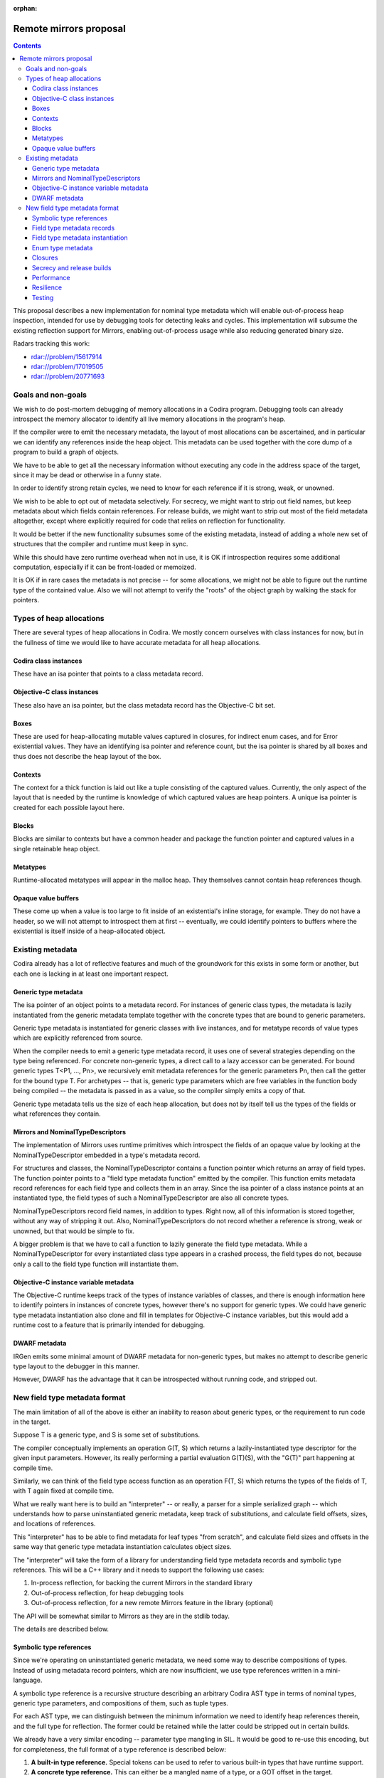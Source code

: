 :orphan:

Remote mirrors proposal
=======================

.. contents::

This proposal describes a new implementation for nominal type metadata which
will enable out-of-process heap inspection, intended for use by debugging tools
for detecting leaks and cycles. This implementation will subsume the existing
reflection support for Mirrors, enabling out-of-process usage while also
reducing generated binary size.

Radars tracking this work:

- rdar://problem/15617914
- rdar://problem/17019505
- rdar://problem/20771693

Goals and non-goals
-------------------

We wish to do post-mortem debugging of memory allocations in a Codira program.
Debugging tools can already introspect the memory allocator to identify all
live memory allocations in the program's heap.

If the compiler were to emit the necessary metadata, the layout of most
allocations can be ascertained, and in particular we can identify any
references inside the heap object. This metadata can be used together with the
core dump of a program to build a graph of objects.

We have to be able to get all the necessary information without executing any
code in the address space of the target, since it may be dead or otherwise in a
funny state.

In order to identify strong retain cycles, we need to know for each reference
if it is strong, weak, or unowned.

We wish to be able to opt out of metadata selectively. For secrecy, we might
want to strip out field names, but keep metadata about which fields contain
references. For release builds, we might want to strip out most of the field
metadata altogether, except where explicitly required for code that relies on
reflection for functionality.

It would be better if the new functionality subsumes some of the existing
metadata, instead of adding a whole new set of structures that the compiler and
runtime must keep in sync.

While this should have zero runtime overhead when not in use, it is OK if
introspection requires some additional computation, especially if it can be
front-loaded or memoized.

It is OK if in rare cases the metadata is not precise -- for some allocations,
we might not be able to figure out the runtime type of the contained value.
Also we will not attempt to verify the "roots" of the object graph by walking
the stack for pointers.

Types of heap allocations
-------------------------

There are several types of heap allocations in Codira. We mostly concern
ourselves with class instances for now, but in the fullness of time we would
like to have accurate metadata for all heap allocations.

Codira class instances
~~~~~~~~~~~~~~~~~~~~~

These have an isa pointer that points to a class metadata record.

Objective-C class instances
~~~~~~~~~~~~~~~~~~~~~~~~~~~

These also have an isa pointer, but the class metadata record has the
Objective-C bit set.

Boxes
~~~~~

These are used for heap-allocating mutable values captured in closures, for
indirect enum cases, and for Error existential values. They have an
identifying isa pointer and reference count, but the isa pointer is shared by
all boxes and thus does not describe the heap layout of the box.

Contexts
~~~~~~~~

The context for a thick function is laid out like a tuple consisting of the
captured values. Currently, the only aspect of the layout that is needed by the
runtime is knowledge of which captured values are heap pointers. A unique isa
pointer is created for each possible layout here.

Blocks
~~~~~~

Blocks are similar to contexts but have a common header and package the
function pointer and captured values in a single retainable heap object.

Metatypes
~~~~~~~~~

Runtime-allocated metatypes will appear in the malloc heap. They themselves
cannot contain heap references though.


Opaque value buffers
~~~~~~~~~~~~~~~~~~~~

These come up when a value is too large to fit inside of an existential's
inline storage, for example. They do not have a header, so we will not attempt
to introspect them at first -- eventually, we could identify pointers to buffers
where the existential is itself inside of a heap-allocated object.

Existing metadata
-----------------

Codira already has a lot of reflective features and much of the groundwork for
this exists in some form or another, but each one is lacking in at least one
important respect.

Generic type metadata
~~~~~~~~~~~~~~~~~~~~~

The isa pointer of an object points to a metadata record. For instances of
generic class types, the metadata is lazily instantiated from the generic
metadata template together with the concrete types that are bound to generic
parameters.

Generic type metadata is instantiated for generic classes with live instances,
and for metatype records of value types which are explicitly referenced from
source.

When the compiler needs to emit a generic type metadata record, it uses one of
several strategies depending on the type being referenced. For concrete
non-generic types, a direct call to a lazy accessor can be generated. For bound
generic types T<P1, ..., Pn>, we recursively emit metadata references for the
generic parameters Pn, then call the getter for the bound type T. For
archetypes -- that is, generic type parameters which are free variables in the
function body being compiled -- the metadata is passed in as a value, so the
compiler simply emits a copy of that.

Generic type metadata tells us the size of each heap allocation, but does not
by itself tell us the types of the fields or what references they contain.

Mirrors and NominalTypeDescriptors
~~~~~~~~~~~~~~~~~~~~~~~~~~~~~~~~~~

The implementation of Mirrors uses runtime primitives which introspect the
fields of an opaque value by looking at the NominalTypeDescriptor embedded in a
type's metadata record.

For structures and classes, the NominalTypeDescriptor contains a function
pointer which returns an array of field types. The function pointer points to a
"field type metadata function" emitted by the compiler. This function emits
metadata record references for each field type and collects them in an array.
Since the isa pointer of a class instance points at an instantiated type, the
field types of such a NominalTypeDescriptor are also all concrete types.

NominalTypeDescriptors record field names, in addition to types. Right now, all
of this information is stored together, without any way of stripping it out.
Also, NominalTypeDescriptors do not record whether a reference is strong, weak
or unowned, but that would be simple to fix.

A bigger problem is that we have to call a function to lazily generate the
field type metadata. While a NominalTypeDescriptor for every instantiated class
type appears in a crashed process, the field types do not, because only a call
to the field type function will instantiate them.

Objective-C instance variable metadata
~~~~~~~~~~~~~~~~~~~~~~~~~~~~~~~~~~~~~~

The Objective-C runtime keeps track of the types of instance variables of
classes, and there is enough information here to identify pointers in instances
of concrete types, however there's no support for generic types. We could have
generic type metadata instantiation also clone and fill in templates for
Objective-C instance variables, but this would add a runtime cost to a feature
that is primarily intended for debugging.

DWARF metadata
~~~~~~~~~~~~~~

IRGen emits some minimal amount of DWARF metadata for non-generic types, but
makes no attempt to describe generic type layout to the debugger in this
manner.

However, DWARF has the advantage that it can be introspected without running
code, and stripped out.

New field type metadata format
------------------------------

The main limitation of all of the above is either an inability to reason about
generic types, or the requirement to run code in the target.

Suppose T is a generic type, and S is some set of substitutions.

The compiler conceptually implements an operation G(T, S) which returns a
lazily-instantiated type descriptor for the given input parameters. However,
its really performing a partial evaluation G(T)(S), with the "G(T)" part
happening at compile time.

Similarly, we can think of the field type access function as an operation F(T,
S) which returns the types of the fields of T, with T again fixed at compile
time.

What we really want here is to build an "interpreter" -- or really, a parser for
a simple serialized graph -- which understands how to parse uninstantiated
generic metadata, keep track of substitutions, and calculate field offsets,
sizes, and locations of references.

This "interpreter" has to be able to find metadata for leaf types "from
scratch", and calculate field sizes and offsets in the same way that generic
type metadata instantiation calculates object sizes.

The "interpreter" will take the form of a library for understanding field type
metadata records and symbolic type references. This will be a C++ library and
it needs to support the following use cases:

#. In-process reflection, for backing the current Mirrors in the standard
   library
#. Out-of-process reflection, for heap debugging tools
#. Out-of-process reflection, for a new remote Mirrors feature in the library
   (optional)

The API will be somewhat similar to Mirrors as they are in the stdlib today.

The details are described below.

Symbolic type references
~~~~~~~~~~~~~~~~~~~~~~~~

Since we're operating on uninstantiated generic metadata, we need some way to
describe compositions of types. Instead of using metadata record pointers,
which are now insufficient, we use type references written in a mini-language.

A symbolic type reference is a recursive structure describing an arbitrary
Codira AST type in terms of nominal types, generic type parameters, and
compositions of them, such as tuple types.

For each AST type, we can distinguish between the minimum information we need
to identify heap references therein, and the full type for reflection. The
former could be retained while the latter could be stripped out in certain
builds.

We already have a very similar encoding -- parameter type mangling in SIL. It
would be good to re-use this encoding, but for completeness, the full format of
a type reference is described below:


#. **A built-in type reference.** Special tokens can be used to refer to
   various built-in types that have runtime support.

#. **A concrete type reference.** This can either be a mangled name of a type,
   or a GOT offset in the target.

#. **A heap reference.** This consists of:

   - strong, weak or unowned
   - (optional) a reference to the class type itself

#. **A bound generic type.** This consists of:

   - A concrete or built-in type reference
   - A nested symbolic type reference for each generic parameter

#. **A tuple type.** This consists of:

   - A recursive sequence of symbolic type references.

#. **A function type.** This consists of:

   - A representation,
   - (optional) input and output types

#. **A protocol composition type.** This consists of:

   - A flag indicating if any of the protocols are class-constrained, which
     changes the representation
   - The number of non-@objc protocols in the composition
   - (optional) references to all protocols in the composition

#. **A metatype.** This consists of:

   - (optional) a type reference to the instance type
   - there's no required information -- a metatype is always a single pointer to
     a heap object which itself does not reference any other heap objects.

#. **An existential metatype.** This consists of:

   - The number of protocols in the composition.
   - (optional) type references to the protocol members.

#. **A generic parameter.** Within the field types of a generic type,
   references to generic parameters can appear. Generic parameters are uniquely
   identifiable by an index here (and once we add nested generic types, a depth).

You can visualize type references as if they are written in an S-expression
format -- but in reality, it would be serialized in a compact binary form:

::

  (tuple_type
    (bound_generic_type
      (concrete_type "Array")
      (concrete_type "Int"))
    (bound_generic_type
      (builtin_type "Optional")
      (generic_type_parameter_type index=0)))

We will provide a library of standalone routines for decoding, encoding and
manipulating symbolic type references.

Field type metadata records
~~~~~~~~~~~~~~~~~~~~~~~~~~~

We introduce a new type of metadata, stored in its own section so that it can
be stripped out, called "field type metadata". For each nominal type, we emit a
record containing the following:

#. the name of the nominal type,
#. the number of generic parameters,
#. type references, written in the mini-language above, for each of its field
   types.
#. field names, if enabled.

Field type metadata is linked together so that it can be looked up by name,
post-mortem by introspecting the core dump.

We add a new field to the NominalTypeDescriptor to store a pointer to field
type metadata for this nominal type. In "new-style" NominalTypeDescriptors that
contain this field, the existing field type function will point to a common
field type function, defined in the runtime, which instantiates the field type
metadata. This allows for backward compatibility with old code, if desired.

Field type metadata instantiation
~~~~~~~~~~~~~~~~~~~~~~~~~~~~~~~~~

First, given an isa pointer in the target, we need to build the symbolic type
reference by walking backwards from instantiated to uninstantiated metadata,
collecting generic parameters. This operation is lazy, caching the result for
each isa pointer.

::

  enum SymbolicTypeReference {
    case Concrete(String)
    case BoundGeneric(String, [SymbolicTypeReference])
    case Tuple([SymbolicTypeReference])
    ...
  }

  fn getSymbolicTypeOfObject(_ isa: void*) -> SymbolicTypeReference

Next, we define an "instantiation" operation, which takes a completely
substituted symbolic type reference, and returns a list of concrete field types
and offsets.

This operation will need to recursively visit field metadata records and keep
track of generic parameter substitutions in order to correctly calculate all
field offsets and sizes.

The result of instantiating metadata for each given SymbolicTypeReference can
be cached for faster lookup.

This library has to be careful when following any pointers in the target, to
properly handle partially-initialized objects, runtime bugs that led to memory
corruption, or malicious code, without crashing or exploiting the debugging
tools.

::

  enum FieldLayout {
    // the field contains a heap reference
    case Strong, Weak, Unowned
    // the field is an opaque binary blob, contents unknown.
    case Opaque
    // the field is a value type -- look inside recursively.
    case ValueType(indirect field: FieldDescriptor)
  }

  struct FieldDescriptor {
    let size: UInt
    let align: UInt
    let offset: UInt
    let layout: FieldLayout
  }

  fn instantiateSymbolicType(_ ref: SymbolicTypeReference) -> [FieldTypeDescriptor]

Field type metadata can have circular references -- for example, consider two
classes which contain optionals of each other. In order to calculate field
offsets correctly, we need to break cycles when we know something is a class
type, and use a work-list algorithm instead of unbounded recursion to ensure
forward progress.

Enum type metadata
~~~~~~~~~~~~~~~~~~

For enums, the field metadata record will also need to contain enough
information about the spare bits and tag bits of the payload types that we can
at runtime determine the case of an enum and project the payload, again without
running code in the target.

This will allow us to remove a pair of value witness functions generated purely
for reflection, since they don't seem to be performance-critical.

Closures
~~~~~~~~

For closure contexts and blocks, it would be nice to emit metadata, too.

Secrecy and release builds
~~~~~~~~~~~~~~~~~~~~~~~~~~

There are several levels of metadata we can choose to emit here:

#. For code that requires runtime for functional purposes, or for the standard
   library in debug builds, we can have a protocol conformance or compiler flag
   enable unconditional emission of all metadata.
#. For system frameworks, we can omit field names and replace class names with
   unique identifiers, but keep the type metadata to help users debug memory leaks
   where framework classes are retaining instances of user classes.
#. For release builds, we can strip out all the metadata except where
   explicitly required in 1).

This probably requires putting the required metadata in a different section
from the debug metadata. Perhaps field names should be separate from symbolic
type references too.

Performance
~~~~~~~~~~~

Since the field type metadata instantiation only happens once per isa pointer,
mirrors will not suffer a performance impact beyond the initial warm-up time.
Once the field type descriptor has been constructed, reflective access of
fields will proceed as before.

There might also be a marginal performance gain from removing all the field
type functions from the text segment, where they're currently interspersed with
other code, and replacing them with read only data containing no relocations,
which won't get paged in until needed.

Resilience
~~~~~~~~~~

We may choose to implement the new metadata facility after stabilizing the ABI.
In this case, we should front-load some engineering work on
NominalTypeDescriptors first, to make them more amenable to future extension.

We need to carefully review the new metadata format and make sure it is
flexible enough to support future language features, such as bound generic
existentials, which may further complicate heap layout.

As described above, it is possible to introduce this change in a
backwards-compatible manner. We keep the field type function field in the
NominalTypeDescriptor, but for "new-style" records, set it to point to a common
function, defined in the runtime, which parses the new metadata and returns an
array of field types that can be used by old clients.

Testing
~~~~~~~

By transitioning mirrors to use the new metadata, existing tests can be used to
verify behavior. Additional tests can be developed to perform various
allocations and assert properties of the resulting object graph, either from
in- or out-of-process.

If we go with the gradual approach where we have both field type functions and
field type metadata, we can also instantiate the former and compare it against
the result of invoking the latter, for all types in the system, as a means of
validating the field type metadata.

